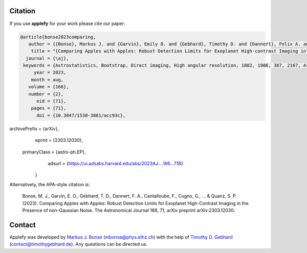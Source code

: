 Citation
========

If you use **applefy** for your work please cite our paper:

.. code-block:: bibtex

    @article{bonse2023comparing,
       author = {{Bonse}, Markus J. and {Garvin}, Emily O. and {Gebhard}, Timothy D. and {Dannert}, Felix A. and {Cantalloube}, Faustine and {Cugno}, Gabriele and {Absil}, Olivier and {Hayoz}, Jean and {Milli}, Julien and {Kasper}, Markus and {Quanz}, Sascha P.},
        title = "{Comparing Apples with Apples: Robust Detection Limits for Exoplanet High-contrast Imaging in the Presence of Non-Gaussian Noise}",
      journal = {\aj},
     keywords = {Astrostatistics, Bootstrap, Direct imaging, High angular resolution, 1882, 1906, 387, 2167, Astrophysics - Earth and Planetary Astrophysics, Astrophysics - Instrumentation and Methods for Astrophysics},
         year = 2023,
        month = aug,
       volume = {166},
       number = {2},
          eid = {71},
        pages = {71},
          doi = {10.3847/1538-3881/acc93c},
archivePrefix = {arXiv},
       eprint = {2303.12030},
 primaryClass = {astro-ph.EP},
       adsurl = {https://ui.adsabs.harvard.edu/abs/2023AJ....166...71B}
    }

Alternatively, the APA-style citation is:

    Bonse, M. J., Garvin, E. O., Gebhard, T. D., Dannert, F. A., Cantalloube, F., Cugno, G., ... & Quanz, S. P. (2023). Comparing Apples with Apples: Robust Detection Limits for Exoplanet High-Contrast Imaging in the Presence of non-Gaussian Noise. The Astronomical Journal 166, 71, arXiv preprint arXiv:2303.12030.



Contact
=======

Applefy was developed by
`Markus J. Bonse <https://ipa.phys.ethz.ch/people/person-detail.MjIxMTA5.TGlzdC8zNDM1LDU5MTA3MzQ0MA==.html>`_
(mbonse@phys.ethz.ch) with the help of
`Timothy D. Gebhard  <http://timothygebhard.de/>`_
(contact@timothygebhard.de). Any questions can be directed us.